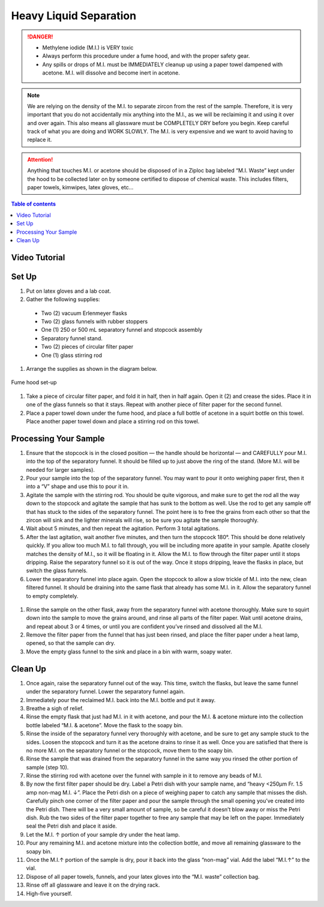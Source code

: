 *****
Heavy Liquid Separation
*****

.. DANGER::
  * Methylene iodide (M.I.) is VERY toxic
  * Always perform this procedure under a fume hood, and with the proper safety gear.
  * Any spills or drops of M.I. must be IMMEDIATELY cleanup up using a paper towel dampened with acetone. M.I. will dissolve and become inert in acetone.

.. Note::
  We are relying on the density of the M.I. to separate zircon from the rest of the sample. Therefore, it is very important that you do not accidentally mix anything into the M.I., as we will be reclaiming it and using it over and over again. This also means all glassware must be COMPLETELY DRY before you begin. Keep careful track of what you are doing and WORK SLOWLY. The M.I. is very expensive and we want to avoid having to replace it.

.. Attention::
  Anything that touches M.I. or acetone should be disposed of in a Ziploc bag labeled “M.I. Waste” kept under the hood to be collected later on by someone certified to dispose of chemical waste. This includes filters, paper towels, kimwipes, latex gloves, etc…

.. contents:: Table of contents

Video Tutorial
=====

.. raw:: html

  <div style="position: center; overflow: hidden; max-width: 100%; height: auto;">
  <iframe src="https://www.youtube.com/embed/rjF0Q3825Kk" frameborder="0" allow="accelerometer; autoplay; clipboard-write; encrypted-media; gyroscope; picture-in-picture" allowfullscreen></iframe>
  </div>

Set Up
=====

#. Put on latex gloves and a lab coat.
#. Gather the following supplies:

  * Two (2) vacuum Erlenmeyer flasks
  * Two (2) glass funnels with rubber stoppers
  * One (1) 250 or 500 mL separatory funnel and stopcock assembly
  * Separatory funnel stand.
  * Two (2) pieces of circular filter paper
  * One (1) glass stirring rod

#. Arrange the supplies as shown in the diagram below.

.. figure:: ../images/heavyLiquids_1.png
  :alt: Fume hood set-up
  :align: center

  Fume hood set-up

#. Take a piece of circular filter paper, and fold it in half, then in half again. Open it (2) and crease the sides. Place it in one of the glass funnels so that it stays. Repeat with another piece of filter paper for the second funnel.

#. Place a paper towel down under the fume hood, and place a full bottle of acetone in a squirt bottle on this towel. Place another paper towel down and place a stirring rod on this towel.

Processing Your Sample
=====

#. Ensure that the stopcock is in the closed position — the handle should be horizontal — and CAREFULLY pour M.I. into the top of the separatory funnel. It should be filled up to just above the ring of the stand. (More M.I. will be needed for larger samples).

#. Pour your sample into the top of the separatory funnel. You may want to pour it onto weighing paper first, then it into a “V” shape and use this to pour it in.

#. Agitate the sample with the stirring rod. You should be quite vigorous, and make sure to get the rod all the way down to the stopcock and agitate the sample that has sunk to the bottom as well. Use the rod to get any sample off that has stuck to the sides of the separatory funnel. The point here is to free the grains from each other so that the zircon will sink and the lighter minerals will rise, so be sure you agitate the sample thoroughly.

#. Wait about 5 minutes, and then repeat the agitation. Perform 3 total agitations.

#. After the last agitation, wait another five minutes, and then turn the stopcock 180°. This should be done relatively quickly. If you allow too much M.I. to fall through, you will be including more apatite in your sample. Apatite closely matches the density of M.I., so it will be floating in it. Allow the M.I. to flow through the filter paper until it stops dripping. Raise the separatory funnel so it is out of the way. Once it stops dripping, leave the flasks in place, but switch the glass funnels.

#. Lower the separatory funnel into place again. Open the stopcock to allow a slow trickle of M.I. into the new, clean filtered funnel. It should be draining into the same flask that already has some M.I. in it. Allow the separatory funnel to empty completely.

.. figure:: ../images/heavyLiquids_2.png
  :alt: Switching flasks
  :align: center

#. Rinse the sample on the other flask, away from the separatory funnel with acetone thoroughly. Make sure to squirt down into the sample to move the grains around, and rinse all parts of the filter paper. Wait until acetone drains, and repeat about 3 or 4 times, or until you are confident you’ve rinsed and dissolved all the M.I.

#. Remove the filter paper from the funnel that has just been rinsed, and place the filter paper under a heat lamp, opened, so that the sample can dry.

#. Move the empty glass funnel to the sink and place in a bin with warm, soapy water.

Clean Up
=====

#. Once again, raise the separatory funnel out of the way. This time, switch the flasks, but leave the same funnel under the separatory funnel. Lower the separatory funnel again.
#. Immediately pour the reclaimed M.I. back into the M.I. bottle and put it away.
#. Breathe a sigh of relief.
#. Rinse the empty flask that just had M.I. in it with acetone, and pour the M.I. & acetone mixture into the collection bottle labeled “M.I. & acetone”.  Move the flask to the soapy bin.
#. Rinse the inside of the separatory funnel very thoroughly with acetone, and be sure to get any sample stuck to the sides. Loosen the stopcock and turn it as the acetone drains to rinse it as well. Once you are satisfied that there is no more M.I. on the separatory funnel or the stopcock, move them to the soapy bin.
#. Rinse the sample that was drained from the separatory funnel in the same way you rinsed the other portion of sample (step 10).
#. Rinse the stirring rod with acetone over the funnel with sample in it to remove any beads of M.I.
#. By now the first filter paper should be dry. Label a Petri dish with your sample name, and “heavy <250μm Fr. 1.5 amp non-mag M.I. ↓”. Place the Petri dish on a piece of weighing paper to catch any sample that misses the dish. Carefully pinch one corner of the filter paper and pour the sample through the small opening you’ve created into the Petri dish. There will be a very small amount of sample, so be careful it doesn’t blow away or miss the Petri dish. Rub the two sides of the filter paper together to free any sample that may be left on the paper. Immediately seal the Petri dish and place it aside.
#. Let the M.I. ↑ portion of your sample dry under the heat lamp.
#. Pour any remaining M.I. and acetone mixture into the collection bottle, and move all remaining glassware to the soapy bin.
#. Once the M.I.↑ portion of the sample is dry, pour it back into the glass “non-mag” vial. Add the label “M.I.↑” to the vial.
#. Dispose of all paper towels, funnels, and your latex gloves into the “M.I. waste” collection bag.
#. Rinse off all glassware and leave it on the drying rack.
#. High-five yourself.

